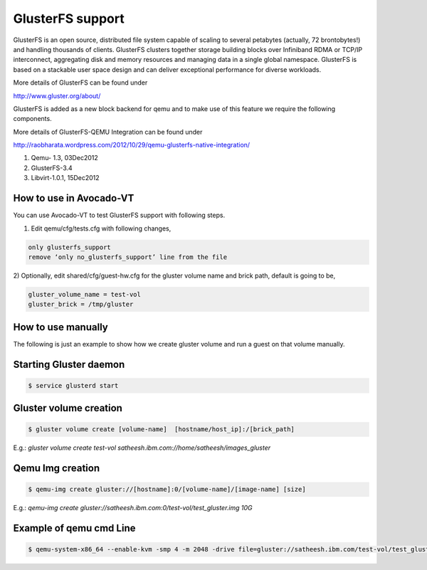 =================
GlusterFS support
=================

GlusterFS is an open source, distributed file system capable of scaling to several petabytes (actually, 72 brontobytes!) and handling thousands of clients. GlusterFS clusters together storage building blocks over Infiniband RDMA or TCP/IP interconnect, aggregating disk and memory resources and managing data in a single global namespace. GlusterFS is based on a stackable user space design and can deliver exceptional performance for diverse workloads.

More details of GlusterFS can be found under

http://www.gluster.org/about/

GlusterFS is added as a new block backend for qemu and to make use of this feature we require the following components.

More details of GlusterFS-QEMU Integration can be found under

http://raobharata.wordpress.com/2012/10/29/qemu-glusterfs-native-integration/

1. Qemu- 1.3, 03Dec2012
2. GlusterFS-3.4
3. Libvirt-1.0.1, 15Dec2012

How to use in Avocado-VT
------------------------

You can use Avocado-VT to test GlusterFS support with following steps.

1) Edit qemu/cfg/tests.cfg with following changes,

.. code-block:: none

    only glusterfs_support
    remove ‘only no_glusterfs_support’ line from the file

2) Optionally, edit shared/cfg/guest-hw.cfg for the gluster volume name and brick path,
default is going to be,

.. code-block:: none

    gluster_volume_name = test-vol
    gluster_brick = /tmp/gluster

How to use manually
-------------------

The following is just an example to show how we create gluster volume and run a guest on that volume manually.

Starting Gluster daemon
-----------------------

.. code-block:: none

    $ service glusterd start


Gluster volume creation
-----------------------

.. code-block:: none

    $ gluster volume create [volume-name]  [hostname/host_ip]:/[brick_path]

E.g.: `gluster volume create test-vol satheesh.ibm.com://home/satheesh/images_gluster`


Qemu Img creation
-----------------

.. code-block:: none

    $ qemu-img create gluster://[hostname]:0/[volume-name]/[image-name] [size]

E.g.: `qemu-img create gluster://satheesh.ibm.com:0/test-vol/test_gluster.img 10G`


Example of qemu cmd Line
------------------------

.. code-block:: none

    $ qemu-system-x86_64 --enable-kvm -smp 4 -m 2048 -drive file=gluster://satheesh.ibm.com/test-vol/test_gluster.img,if=virtio -net nic,macaddr=52:54:00:09:0a:0b -net tap,script=/path/to/qemu-ifupVirsh
